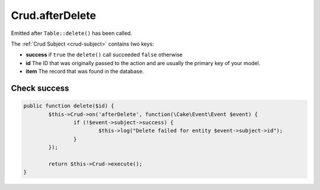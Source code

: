 Crud.afterDelete
^^^^^^^^^^^^^^^^

Emitted after ``Table::delete()`` has been called.

The :ref:`Crud Subject <crud-subject>` contains two keys:

- **success** if ``true`` the ``delete()`` call succeeded ``false`` otherwise
- **id** The ID that was originally passed to the action and are usually the primary key of your model.
- **item** The record that was found in the database.

Check success
-------------

.. code-block:: phpinline

	public function delete($id) {
		$this->Crud->on('afterDelete', function(\Cake\Event\Event $event) {
			if (!$event->subject->success) {
				$this->log("Delete failed for entity $event->subject->id");
			}
		});

		return $this->Crud->execute();
	}

